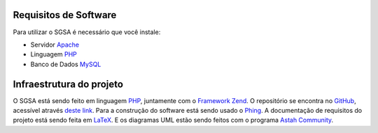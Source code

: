 Requisitos de Software
================================

Para utilizar o SGSA é necessário que você instale:

* Servidor `Apache`_
* Linguagem `PHP`_
* Banco de Dados `MySQL`_

Infraestrutura do projeto
================================

O SGSA está sendo feito em linguagem `PHP`_, juntamente com o `Framework Zend`_. O repositório se encontra no `GitHub`_, acessível através `deste link`_. Para a construção do software está sendo usado o `Phing`_. A documentação de requisitos do projeto está sendo feita em `LaTeX`_. E os diagramas UML estão sendo feitos com o programa `Astah Community`_.

.. _PHP: http://www.php.net/
.. _Framework Zend: http://www.zend.com/en/community/framework
.. _GitHub: https://github.com/
.. _deste link: https://github.com/sgsaproject/sgsa
.. _Phing: http://www.phing.info/trac/
.. _LaTeX: http://www.latex-project.org/
.. _Astah Community: http://astah.net/editions/community
.. _Apache: http://www.apache.org/
.. _MySQL: http://www.mysql.com/